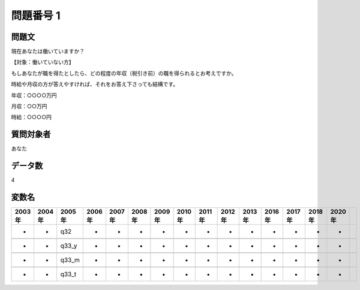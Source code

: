 ====================================================================================================
問題番号 1
====================================================================================================



.. rst-class:: question
問題文
==================


現在あなたは働いていますか？







【対象：働いていない方】



もしあなたが職を得たとしたら、どの程度の年収（税引き前）の職を得られるとお考えですか。

時給や月収の方が答えやすければ、それをお答え下さっても結構です。

年収：○○○○万円





月収：○○万円





時給：○○○○円





.. rst-class:: target
質問対象者
==================

あなた




.. rst-class:: question
データ数
==================


4




.. rst-class:: value_name
変数名
==================

.. csv-table::
   :header: 2003年 ,2004年 ,2005年 ,2006年 ,2007年 ,2008年 ,2009年 ,2010年 ,2011年 ,2012年 ,2013年 ,2016年 ,2017年 ,2018年 ,2020年

     -,  -,    q32,  -,  -,  -,  -,  -,  -,  -,  -,  -,  -,  -,  -,

     -,  -,  q33_y,  -,  -,  -,  -,  -,  -,  -,  -,  -,  -,  -,  -,

     -,  -,  q33_m,  -,  -,  -,  -,  -,  -,  -,  -,  -,  -,  -,  -,

     -,  -,  q33_t,  -,  -,  -,  -,  -,  -,  -,  -,  -,  -,  -,  -,
